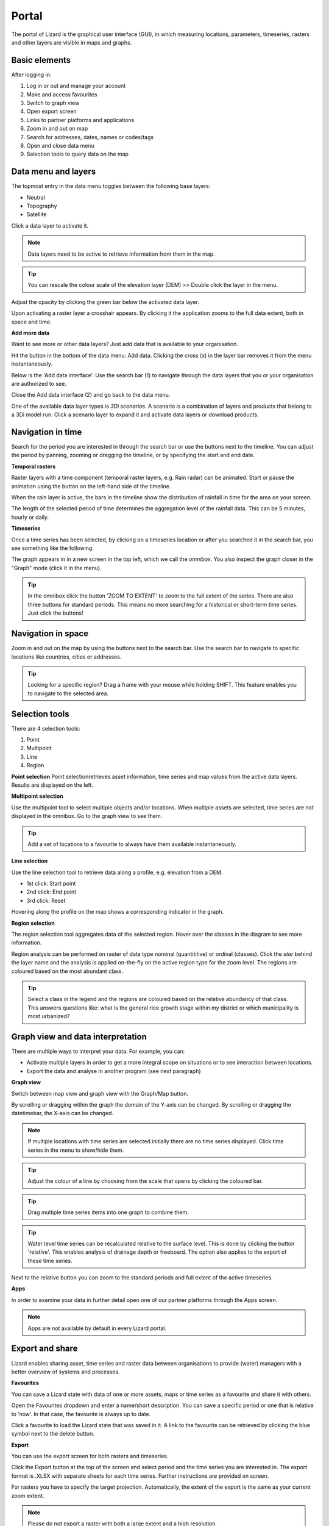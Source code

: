 Portal
==========

The portal of Lizard is the graphical user interface (GUI), in which measuring locations, parameters, timeseries, rasters and other layers are visible in maps and graphs.

Basic elements	
--------------- 
After logging in:

.. image:: /images/portal3.JPG

1. Log in or out and manage your account
2. Make and access favourites
3. Switch to graph view
4. Open export screen
5. Links to partner platforms and applications
6. Zoom in and out on map
7. Search for addresses, dates, names or codes/tags
8. Open and close data menu
9. Selection tools to query data on the map


Data menu and layers	
--------------------

The topmost entry in the data menu toggles between the following base layers:

- Neutral
- Topography
- Satellite 


Click a data layer to activate it.
   
.. note::
	Data layers need to be active to retrieve information from them in the map.
	
.. tip::
   You can rescale the colour scale of the elevation layer (DEM) >> Double click the layer in the menu.
   

Adjust the opacity by clicking the green bar below the activated data layer.

.. image:: /images/DEM.JPG

Upon activating a raster layer a crosshair appears. By clicking it the application zooms to the full data extent, both in space and time.


**Add more data**

Want to see more or other data layers? Just add data that is available to your organisation.

Hit the button in the bottom of the data menu: Add data. Clicking the cross (x) in the layer bar removes it from the menu instantaneously.

Below is the 'Add data interface'. Use the search bar (1) to navigate through the data layers that you or your organisation are authorized to see.

.. image:: /images/datamenu.JPG
   :height: 400px
   :width: 400 px
   :align: center


Close the Add data interface (2) and go back to the data menu.

	
One of the available data layer types is *3Di scenarios*. A scenario is a combination of layers and products that belong to a 3Di model run. Click a scenario layer to expand it and activate data layers or download products. 



Navigation in time	
--------------------


Search for the period you are interested in through the search bar or use the buttons next to the timeline.
You can adjust the period by panning, zooming or dragging the timeline, or by specifying the start and end date. 

**Temporal rasters**

Raster layers with a time component (temporal raster layers, e.g. Rain radar) can be animated.
Start or pause the animation using the button on the left-hand side of the timeline.
	
.. image:: /images/rain.JPG
   :align: center

   
   
When the rain layer is active, the bars in the timeline show the distribution of rainfall in time for the area on your screen.

The length of the selected period of time determines the aggregation level of the rainfall data. This can be 5 minutes, hourly or daily.

**Timeseries**

Once a time series has been selected, by clicking on a timeseries location or after you searched it in the search bar, you see something like the following:

.. image:: /images/timeseries.JPG
   :align: center
   
The graph appears in in a new screen in the top left, which we call the *omnibox*.  You also inspect the graph closer in the "Graph" mode (click it in the menu). 
   
	
.. tip::
   In the omnibox click the button 'ZOOM TO EXTENT' to zoom to the full extent of the series. There are also three buttons for standard periods. This means no more searching for a historical or short-term time series. Just click the buttons! 
   
	

Navigation in space	
----------------------

Zoom in and out on the map by using the buttons next to the search bar.
Use the search bar to navigate to specific locations like countries, cities or addresses.

.. tip::
	Looking for a specific region? Drag a frame with your mouse while holding SHIFT. This feature enables you to navigate to the selected area.

	

Selection tools
-----------------------------------------
   
There are 4 selection tools:

.. image:: /images/selection1.JPG
   :align: right 
   
1. Point
2. Multipoint
3. Line
4. Region


   
**Point selection** 
Point selectionretrieves asset information, time series and map values from the active data layers. Results are displayed on the left.


**Multipoint selection** 

.. image:: /images/selection2.JPG
   :align: right
   
Use the multipoint tool to select multiple objects and/or locations.
When multiple assets are selected, time series are not displayed in the omnibox. 
Go to the graph view to see them.

.. tip::
	Add a set of locations to a favourite to always have them available instantaneously.

**Line selection** 	

.. image:: /images/selection3.JPG
   :align: right 
   
Use the line selection tool to retrieve data along a profile, e.g. elevation from a DEM.

* 1st click: Start point
* 2nd click: End point
* 3rd click: Reset

.. image:: /images/line.JPG
   :height: 400px
   :width: 300 px
   :align: center
   
Hovering along the profile on the map shows a corresponding indicator in the graph.

**Region selection** 

The region selection tool aggregates data of the selected region. 
Hover over the classes in the diagram to see more information.

.. image:: /images/selection4.JPG
   :align: right 

.. image:: /images/region.JPG
   :align: center

   
Region analysis can be performed on raster of data type nominal (quantititive) or ordinal (classes). Click the *star* behind the layer name and the analysis is applied on-the-fly on the active region type for the zoom level. The regions are coloured based on the most abundant class.

.. tip::
	Select a class in the legend and the regions are coloured based on the relative abundancy of that class. 
	This answers questions like: what is the general rice growth stage within my district or which municipality is most urbanized?

	

Graph view and data interpretation
-----------------------------------

There are multiple ways to interpret your data. For example, you can:


* Activate multiple layers in order to get a more integral scope on situations or to see interaction between locations.
* Export the data and analyse in another program (see next paragraph) 


 
**Graph view**

Switch between map view and graph view with the Graph/Map button.


.. image:: /images/graph.JPG

By scrolling or dragging within the graph the domain of the Y-axis can be changed. By scrolling or dragging the datetimebar, the X-axis can be changed. 


.. note::
	If multiple locations with time series are selected initially there are no time series displayed. Click time series in the menu to show/hide them.

.. tip::
	Adjust the colour of a line by choosing from the scale that opens by clicking the coloured bar.

.. tip::
	Drag multiple time series items into one graph to combine them. 

.. tip::
	Water level time series can be recalculated relative to the surface level. This is done by clicking the button 'relative'. This enables analysis of drainage depth or freeboard.  The option also applies to the export of these time series.

Next to the relative button you can zoom to the standard periods and full extent of the active timeseries.

**Apps**

In order to examine your data in further detail open one of our partner platforms through the Apps screen.

.. note::
	Apps are not available by default in every Lizard portal.




Export and share 
------------------

Lizard enables sharing asset, time series and raster data between organisations to provide (water) managers with a better overview of systems and processes.


**Favourites**

You can save a Lizard state with data of one or more assets, maps or time series as a favourite and share it with others.


.. image:: /images/favourites.JPG
   :height: 400px
   :width: 300 px
   :align: center
   
Open the Favourites dropdown and enter a name/short description. You can save a specific period or one that is relative to ‘now’. In that case, the favourite is always up to date.

Click a favourite to load the Lizard state that was saved in it. A link to the favourite can be retrieved by clicking the blue symbol next to the delete button.

**Export**

You can use the export screen for both rasters and timeseries. 

.. image:: /images/export.JPG
   :align: center

Click the Export button at the top of the screen and select period and the time series you are interested in. The export format is .XLSX with separate sheets for each time series. Further instructions are provided on screen.

.. image:: /images/export2.JPG

For rasters you have to specify the target projection. Automatically, the extent of the export is the same as your current zoom extent.

.. note::
	Please do not export a raster with both a large extent and a high resolution.

	

FAQ 
-----

.. note:: 
	No results shown? Check your selection of space and time and whether you activated the right data layers.
	
.. tip::
	By adding an annotation to an object or location you can make notes or share remarks with others.

	Select an object or location on the map while the annotation layer is activated:
	1. Write a message
	2. Upload a file (max. 15 Mb) to support the message
	3. Select the organisation to share the annotation with
	4. Save the annotation (or delete one)



